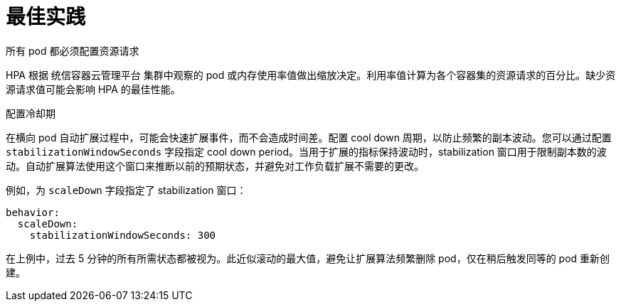 // Module included in the following assemblies:
//
// * nodes/nodes-pods-autoscaling-about.adoc

:_content-type: CONCEPT
[id="nodes-pods-autoscaling-best-practices-hpa_{context}"]
= 最佳实践

.所有 pod 都必须配置资源请求
HPA 根据 统信容器云管理平台 集群中观察的 pod 或内存使用率值做出缩放决定。利用率值计算为各个容器集的资源请求的百分比。缺少资源请求值可能会影响 HPA 的最佳性能。

.配置冷却期
在横向 pod 自动扩展过程中，可能会快速扩展事件，而不会造成时间差。配置 cool down 周期，以防止频繁的副本波动。您可以通过配置  `stabilizationWindowSeconds` 字段指定 cool down period。当用于扩展的指标保持波动时，stabilization 窗口用于限制副本数的波动。自动扩展算法使用这个窗口来推断以前的预期状态，并避免对工作负载扩展不需要的更改。

例如，为 `scaleDown` 字段指定了 stabilization 窗口：

[source,yaml]
----
behavior:
  scaleDown:
    stabilizationWindowSeconds: 300
----

在上例中，过去 5 分钟的所有所需状态都被视为。此近似滚动的最大值，避免让扩展算法频繁删除 pod，仅在稍后触发同等的 pod 重新创建。
